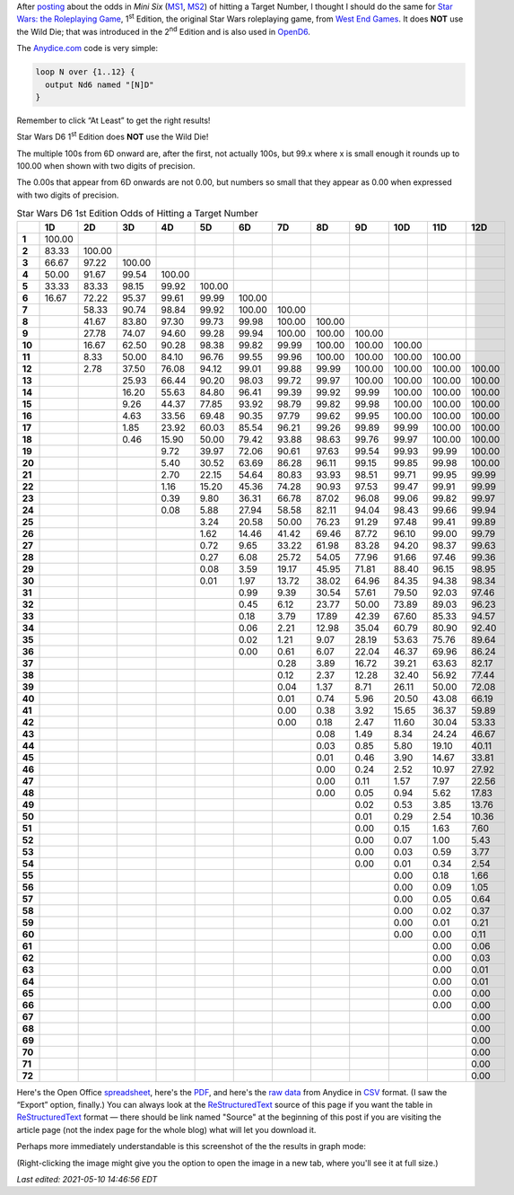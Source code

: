 .. title: Star Wars D6 1st Edition Odds of Hitting a Target Number
.. slug: star-wars-d6-1st-edition-odds-of-hitting-a-target-number
.. date: 2021-05-10 11:58:00 UTC-04:00
.. tags: star wars d6 1e,dice,odds,rpg,mini six,opend6
.. category: gaming
.. link: 
.. description: 
.. type: text


After posting_ about the odds in :title:`Mini Six` (MS1_, MS2_) of
hitting a Target Number, I thought I should do the same for `Star
Wars: the Roleplaying Game`__, 1\ :sup:`st` Edition, the original Star
Wars roleplaying game, from `West End Games`_.  It does **NOT** use
the Wild Die; that was introduced in the 2\ :sup:`nd` Edition and is
also used in OpenD6_.

__ https://en.wikipedia.org/wiki/Star_Wars:_The_Roleplaying_Game
.. _MS1: https://www.drivethrurpg.com/product/144558/Mini-Six-Bare-Bones-Edition
.. _MS2: http://www.antipaladingames.com/p/mini-six.html
.. _West End Games: https://en.wikipedia.org/wiki/West_End_Games
.. _OpenD6: http://opend6project.org/

The `Anydice.com`_ code is very simple:

.. _Anydice.com: https://anydice.com/program/22199

.. code::

   loop N over {1..12} {
     output Nd6 named "[N]D"
   }

Remember to click “At Least” to get the right results!

Star Wars D6 1\ :sup:`st` Edition does **NOT** use the Wild Die!

The multiple 100s from 6D onward are, after the first, not actually
100s, but 99.x where x is small enough it rounds up to 100.00 when
shown with two digits of precision.

The 0.00s that appear from 6D onwards are not 0.00, but numbers so
small that they appear as 0.00 when expressed with two digits of
precision.


.. _posting: link://slug/mini-six-odds-of-hitting-a-target-number


.. container:: smalltable boxedtable

   .. table:: Star Wars D6 1st Edition Odds of Hitting a Target Number
      :widths: auto

      ====== ======== ======== ======== ======== ======== ======== ======== ======== ======== ======== ======== ========
      \      **1D**   **2D**   **3D**   **4D**   **5D**   **6D**   **7D**   **8D**   **9D**   **10D**  **11D**  **12D**
      ====== ======== ======== ======== ======== ======== ======== ======== ======== ======== ======== ======== ========
      **1**  100.00                                                                                              
      **2**  83.33    100.00                                                                                     
      **3**  66.67    97.22    100.00                                                                            
      **4**  50.00    91.67    99.54    100.00                                                                   
      **5**  33.33    83.33    98.15    99.92    100.00                                                          
      **6**  16.67    72.22    95.37    99.61    99.99    100.00                                                 
      **7**           58.33    90.74    98.84    99.92    100.00   100.00                                        
      **8**           41.67    83.80    97.30    99.73    99.98    100.00   100.00                               
      **9**           27.78    74.07    94.60    99.28    99.94    100.00   100.00   100.00                      
      **10**          16.67    62.50    90.28    98.38    99.82    99.99    100.00   100.00   100.00             
      **11**          8.33     50.00    84.10    96.76    99.55    99.96    100.00   100.00   100.00   100.00    
      **12**          2.78     37.50    76.08    94.12    99.01    99.88    99.99    100.00   100.00   100.00   100.00
      **13**                   25.93    66.44    90.20    98.03    99.72    99.97    100.00   100.00   100.00   100.00
      **14**                   16.20    55.63    84.80    96.41    99.39    99.92    99.99    100.00   100.00   100.00
      **15**                   9.26     44.37    77.85    93.92    98.79    99.82    99.98    100.00   100.00   100.00
      **16**                   4.63     33.56    69.48    90.35    97.79    99.62    99.95    100.00   100.00   100.00
      **17**                   1.85     23.92    60.03    85.54    96.21    99.26    99.89    99.99    100.00   100.00
      **18**                   0.46     15.90    50.00    79.42    93.88    98.63    99.76    99.97    100.00   100.00
      **19**                            9.72     39.97    72.06    90.61    97.63    99.54    99.93    99.99    100.00
      **20**                            5.40     30.52    63.69    86.28    96.11    99.15    99.85    99.98    100.00
      **21**                            2.70     22.15    54.64    80.83    93.93    98.51    99.71    99.95    99.99
      **22**                            1.16     15.20    45.36    74.28    90.93    97.53    99.47    99.91    99.99
      **23**                            0.39     9.80     36.31    66.78    87.02    96.08    99.06    99.82    99.97
      **24**                            0.08     5.88     27.94    58.58    82.11    94.04    98.43    99.66    99.94
      **25**                                     3.24     20.58    50.00    76.23    91.29    97.48    99.41    99.89
      **26**                                     1.62     14.46    41.42    69.46    87.72    96.10    99.00    99.79
      **27**                                     0.72     9.65     33.22    61.98    83.28    94.20    98.37    99.63
      **28**                                     0.27     6.08     25.72    54.05    77.96    91.66    97.46    99.36
      **29**                                     0.08     3.59     19.17    45.95    71.81    88.40    96.15    98.95
      **30**                                     0.01     1.97     13.72    38.02    64.96    84.35    94.38    98.34
      **31**                                              0.99     9.39     30.54    57.61    79.50    92.03    97.46
      **32**                                              0.45     6.12     23.77    50.00    73.89    89.03    96.23
      **33**                                              0.18     3.79     17.89    42.39    67.60    85.33    94.57
      **34**                                              0.06     2.21     12.98    35.04    60.79    80.90    92.40
      **35**                                              0.02     1.21     9.07     28.19    53.63    75.76    89.64
      **36**                                              0.00     0.61     6.07     22.04    46.37    69.96    86.24
      **37**                                                       0.28     3.89     16.72    39.21    63.63    82.17
      **38**                                                       0.12     2.37     12.28    32.40    56.92    77.44
      **39**                                                       0.04     1.37     8.71     26.11    50.00    72.08
      **40**                                                       0.01     0.74     5.96     20.50    43.08    66.19
      **41**                                                       0.00     0.38     3.92     15.65    36.37    59.89
      **42**                                                       0.00     0.18     2.47     11.60    30.04    53.33
      **43**                                                                0.08     1.49     8.34     24.24    46.67
      **44**                                                                0.03     0.85     5.80     19.10    40.11
      **45**                                                                0.01     0.46     3.90     14.67    33.81
      **46**                                                                0.00     0.24     2.52     10.97    27.92
      **47**                                                                0.00     0.11     1.57     7.97     22.56
      **48**                                                                0.00     0.05     0.94     5.62     17.83
      **49**                                                                         0.02     0.53     3.85     13.76
      **50**                                                                         0.01     0.29     2.54     10.36
      **51**                                                                         0.00     0.15     1.63     7.60
      **52**                                                                         0.00     0.07     1.00     5.43
      **53**                                                                         0.00     0.03     0.59     3.77
      **54**                                                                         0.00     0.01     0.34     2.54
      **55**                                                                                  0.00     0.18     1.66
      **56**                                                                                  0.00     0.09     1.05
      **57**                                                                                  0.00     0.05     0.64
      **58**                                                                                  0.00     0.02     0.37
      **59**                                                                                  0.00     0.01     0.21
      **60**                                                                                  0.00     0.00     0.11
      **61**                                                                                           0.00     0.06
      **62**                                                                                           0.00     0.03
      **63**                                                                                           0.00     0.01
      **64**                                                                                           0.00     0.01
      **65**                                                                                           0.00     0.00
      **66**                                                                                           0.00     0.00
      **67**                                                                                                    0.00
      **68**                                                                                                    0.00
      **69**                                                                                                    0.00
      **70**                                                                                                    0.00
      **71**                                                                                                    0.00
      **72**                                                                                                    0.00
      ====== ======== ======== ======== ======== ======== ======== ======== ======== ======== ======== ======== ========

Here's the Open Office spreadsheet_, here's the PDF_, and here's the
`raw data`_ from Anydice in CSV_ format.  (I saw the “Export” option,
finally.)  You can always look at the ReStructuredText_ source of this
page if you want the table in ReStructuredText_ format — there should
be link named "Source" at the beginning of this post if you are
visiting the article page (not the index page for the whole blog) what
will let you download it.

.. _spreadsheet: /star-wars-d6-1e-odds-of-hitting-a-target-number.ods
.. _PDF: /star-wars-d6-1e-odds-of-hitting-a-target-number.pdf
.. _raw data: /star-wars-d6-1e-odds-of-hitting-a-target-number.csv
.. _CSV: https://en.wikipedia.org/wiki/Comma-separated_values
.. _ReStructuredText: https://docutils.sourceforge.io/rst.html


Perhaps more immediately understandable is this screenshot of the the
results in graph mode:

.. image:: /images/star-wars-d6-1e-odds-of-hitting-a-target-number.png

(Right-clicking the image might give you the option to open the image
in a new tab, where you'll see it at full size.)

*Last edited: 2021-05-10 14:46:56 EDT*

..
   Local Variables:
   time-stamp-format: "%04y-%02m-%02d %02H:%02M:%02S %Z"
   time-stamp-start: "\\*Last edited:[ \t]+\\\\?"
   time-stamp-end: "\\*\\\\?\n"
   time-stamp-line-limit: -20
   End:
